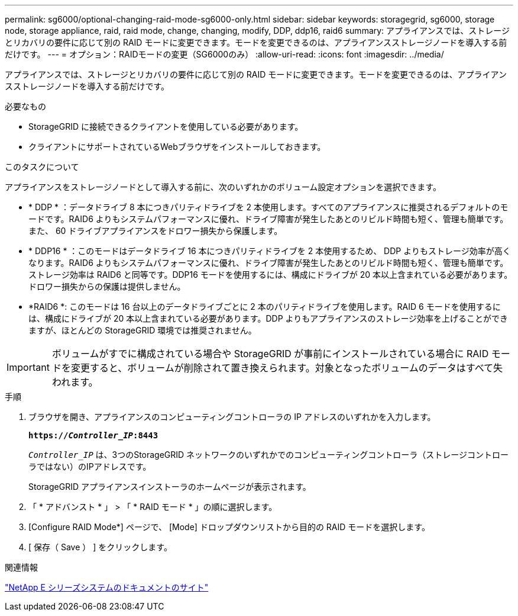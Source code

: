 ---
permalink: sg6000/optional-changing-raid-mode-sg6000-only.html 
sidebar: sidebar 
keywords: storagegrid, sg6000, storage node, storage appliance, raid, raid mode, change, changing, modify, DDP, ddp16, raid6 
summary: アプライアンスでは、ストレージとリカバリの要件に応じて別の RAID モードに変更できます。モードを変更できるのは、アプライアンスストレージノードを導入する前だけです。 
---
= オプション：RAIDモードの変更（SG6000のみ）
:allow-uri-read: 
:icons: font
:imagesdir: ../media/


[role="lead"]
アプライアンスでは、ストレージとリカバリの要件に応じて別の RAID モードに変更できます。モードを変更できるのは、アプライアンスストレージノードを導入する前だけです。

.必要なもの
* StorageGRID に接続できるクライアントを使用している必要があります。
* クライアントにサポートされているWebブラウザをインストールしておきます。


.このタスクについて
アプライアンスをストレージノードとして導入する前に、次のいずれかのボリューム設定オプションを選択できます。

* * DDP * ：データドライブ 8 本につきパリティドライブを 2 本使用します。すべてのアプライアンスに推奨されるデフォルトのモードです。RAID6 よりもシステムパフォーマンスに優れ、ドライブ障害が発生したあとのリビルド時間も短く、管理も簡単です。また、 60 ドライブアプライアンスをドロワー損失から保護します。
* * DDP16 * ：このモードはデータドライブ 16 本につきパリティドライブを 2 本使用するため、 DDP よりもストレージ効率が高くなります。RAID6 よりもシステムパフォーマンスに優れ、ドライブ障害が発生したあとのリビルド時間も短く、管理も簡単です。ストレージ効率は RAID6 と同等です。DDP16 モードを使用するには、構成にドライブが 20 本以上含まれている必要があります。ドロワー損失からの保護は提供しません。
* *RAID6 *: このモードは 16 台以上のデータドライブごとに 2 本のパリティドライブを使用します。RAID 6 モードを使用するには、構成にドライブが 20 本以上含まれている必要があります。DDP よりもアプライアンスのストレージ効率を上げることができますが、ほとんどの StorageGRID 環境では推奨されません。



IMPORTANT: ボリュームがすでに構成されている場合や StorageGRID が事前にインストールされている場合に RAID モードを変更すると、ボリュームが削除されて置き換えられます。対象となったボリュームのデータはすべて失われます。

.手順
. ブラウザを開き、アプライアンスのコンピューティングコントローラの IP アドレスのいずれかを入力します。
+
`*https://_Controller_IP_:8443*`

+
`_Controller_IP_` は、3つのStorageGRID ネットワークのいずれかでのコンピューティングコントローラ（ストレージコントローラではない）のIPアドレスです。

+
StorageGRID アプライアンスインストーラのホームページが表示されます。

. 「 * アドバンスト * 」 > 「 * RAID モード * 」の順に選択します。
. [Configure RAID Mode*] ページで、 [Mode] ドロップダウンリストから目的の RAID モードを選択します。
. [ 保存（ Save ） ] をクリックします。


.関連情報
http://mysupport.netapp.com/info/web/ECMP1658252.html["NetApp E シリーズシステムのドキュメントのサイト"^]
